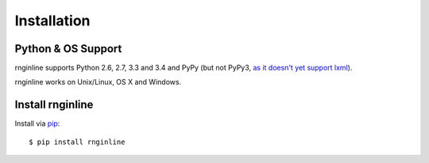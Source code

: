 Installation
============

Python & OS Support
-------------------

rnginline supports Python 2.6, 2.7, 3.3 and 3.4 and PyPy (but not PyPy3, `as it
doesn't yet support lxml <https://bugs.launchpad.net/lxml/+bug/1377501>`_).

rnginline works on Unix/Linux, OS X and Windows.


Install rnginline
-----------------

Install via `pip`_::

    $ pip install rnginline


.. _pip: https://pip.pypa.io/
